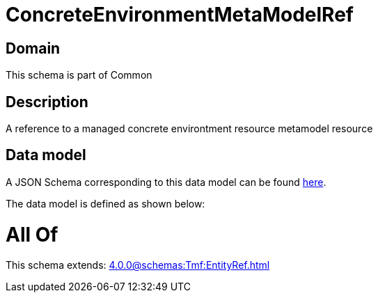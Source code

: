 = ConcreteEnvironmentMetaModelRef

[#domain]
== Domain

This schema is part of Common

[#description]
== Description

A reference to a managed concrete environtment resource metamodel resource


[#data_model]
== Data model

A JSON Schema corresponding to this data model can be found https://tmforum.org[here].

The data model is defined as shown below:


= All Of 
This schema extends: xref:4.0.0@schemas:Tmf:EntityRef.adoc[]
